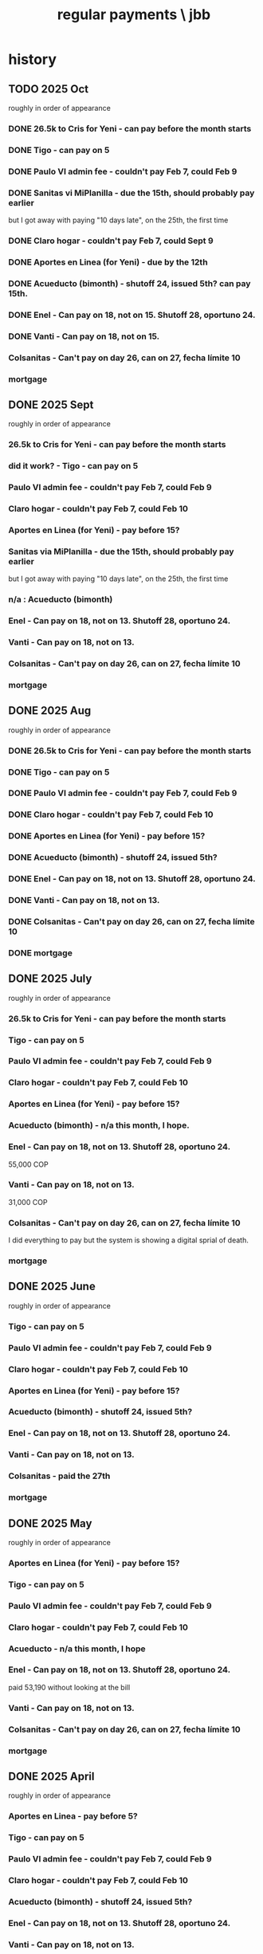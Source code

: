 :PROPERTIES:
:ID:       a7fb848b-53e8-49e9-91b6-c3c73c83876b
:ROAM_ALIASES: "payments, regular \ jbb"
:END:
#+title: regular payments \ jbb
* history
** TODO 2025 Oct
   roughly in order of appearance
*** DONE 26.5k to Cris for Yeni - can pay before the month starts
*** DONE Tigo - can pay on 5
*** DONE Paulo VI admin fee - couldn't pay Feb 7, could Feb 9
*** DONE Sanitas vi MiPlanilla - due the 15th, should probably pay earlier
    but I got away with paying "10 days late",
    on the 25th, the first time
*** DONE Claro hogar - couldn't pay Feb 7, could Sept 9
*** DONE Aportes en Linea (for Yeni) - due by the 12th
*** DONE Acueducto (bimonth) - shutoff 24, issued 5th? can pay 15th.
*** DONE Enel - Can pay on 18, not on 15.  Shutoff 28, oportuno 24.
*** DONE Vanti - Can pay on 18, not on 15.
*** Colsanitas - Can't pay on day 26, can on 27, fecha límite 10
*** mortgage
** DONE 2025 Sept
   roughly in order of appearance
*** 26.5k to Cris for Yeni - can pay before the month starts
*** did it work? - Tigo - can pay on 5
*** Paulo VI admin fee - couldn't pay Feb 7, could Feb 9
*** Claro hogar - couldn't pay Feb 7, could Feb 10
*** Aportes en Linea (for Yeni) - pay before 15?
*** Sanitas via MiPlanilla - due the 15th, should probably pay earlier
    but I got away with paying "10 days late",
    on the 25th, the first time
*** n/a : Acueducto (bimonth)
*** Enel - Can pay on 18, not on 13.  Shutoff 28, oportuno 24.
*** Vanti - Can pay on 18, not on 13.
*** Colsanitas - Can't pay on day 26, can on 27, fecha límite 10
*** mortgage
** DONE 2025 Aug
   roughly in order of appearance
*** DONE 26.5k to Cris for Yeni - can pay before the month starts
*** DONE Tigo - can pay on 5
*** DONE Paulo VI admin fee - couldn't pay Feb 7, could Feb 9
*** DONE Claro hogar - couldn't pay Feb 7, could Feb 10
*** DONE Aportes en Linea (for Yeni) - pay before 15?
*** DONE Acueducto (bimonth) - shutoff 24, issued 5th?
*** DONE Enel - Can pay on 18, not on 13.  Shutoff 28, oportuno 24.
*** DONE Vanti - Can pay on 18, not on 13.
*** DONE Colsanitas - Can't pay on day 26, can on 27, fecha límite 10
*** DONE mortgage
** DONE 2025 July
   roughly in order of appearance
*** 26.5k to Cris for Yeni - can pay before the month starts
*** Tigo - can pay on 5
*** Paulo VI admin fee - couldn't pay Feb 7, could Feb 9
*** Claro hogar - couldn't pay Feb 7, could Feb 10
*** Aportes en Linea (for Yeni) - pay before 15?
*** Acueducto (bimonth) - n/a this month, I hope.
*** Enel - Can pay on 18, not on 13.  Shutoff 28, oportuno 24.
    55,000 COP
*** Vanti - Can pay on 18, not on 13.
    31,000 COP
*** Colsanitas - Can't pay on day 26, can on 27, fecha límite 10
    I did everything to pay but the system is showing a
    digital sprial of death.
*** mortgage
** DONE 2025 June
   roughly in order of appearance
*** Tigo - can pay on 5
*** Paulo VI admin fee - couldn't pay Feb 7, could Feb 9
*** Claro hogar - couldn't pay Feb 7, could Feb 10
*** Aportes en Linea (for Yeni) - pay before 15?
*** Acueducto (bimonth) - shutoff 24, issued 5th?
*** Enel - Can pay on 18, not on 13.  Shutoff 28, oportuno 24.
*** Vanti - Can pay on 18, not on 13.
*** Colsanitas - paid the 27th
*** mortgage
** DONE 2025 May
   roughly in order of appearance
*** Aportes en Linea (for Yeni) - pay before 15?
*** Tigo - can pay on 5
*** Paulo VI admin fee - couldn't pay Feb 7, could Feb 9
*** Claro hogar - couldn't pay Feb 7, could Feb 10
*** Acueducto - n/a this month, I hope
*** Enel - Can pay on 18, not on 13.  Shutoff 28, oportuno 24.
    paid 53,190 without looking at the bill
*** Vanti - Can pay on 18, not on 13.
*** Colsanitas - Can't pay on day 26, can on 27, fecha límite 10
*** mortgage
** DONE 2025 April
   roughly in order of appearance
*** Aportes en Linea - pay before 5?
*** Tigo - can pay on 5
*** Paulo VI admin fee - couldn't pay Feb 7, could Feb 9
*** Claro hogar - couldn't pay Feb 7, could Feb 10
*** Acueducto (bimonth) - shutoff 24, issued 5th?
*** Enel - Can pay on 18, not on 13.  Shutoff 28, oportuno 24.
*** Vanti - Can pay on 18, not on 13.
*** Colsanitas - Can't pay on day 26, can on 27, fecha límite 10
*** mortgage
** DONE 2025 Mar
   roughly in order of appearance
*** Tigo - can pay on 5
*** Hogarú - pay before 5?
*** Paulo VI admin fee - couldn't pay Feb 7, could Feb 9
*** Claro hogar - couldn't pay Feb 7, could Feb 10
*** Acueducto (n/a this month)
*** Enel - Can pay on 18, not on 13.  Shutoff 28, oportuno 24.
*** Vanti - Can pay on 18, not on 13.
*** Colsanitas - Can't pay on day 26, can on 27, fecha límite 10
*** mortgage
** DONE 2025 Feb
   roughly in order of appearance
*** Paulo VI admin fee
*** Tigo
*** Claro hogar - can't pay on 7
*** Acueducto (bimonth) - shutoff 24, issued 5th?
*** Enel - Can pay on 18, not on 13.  Shutoff 28, oportuno 24.
*** Vanti - Can pay on 18, not on 13.
*** Colsanitas - paid on 27
*** mortgage
** DONE 2025 Jan
   roughly in order of appearance
*** Paulo VI admin fee
*** Tigo
*** Claro hogar
*** Acueducto (bimonth, should be n/a)
*** Enel
*** Vanti
*** Colsanitas - Can't on day 23, can on 1, fecha límite on 10
*** mortgage
** DONE 2024 Dec
   roughly in order of appearance
*** <2024-12-07 Sat> Paulo VI admin fee
*** <2024-12-07 Sat> Tigo
*** <2024-12-07 Sat> Claro hogar
*** Acueducto (bimonth) - shutoff 24, issued 5th?
    130,260 COP
*** Enel - Can pay on 18, not on 13.  Shutoff 28, oportuno 24.
*** Vanti - Can pay on 18, not on 13.
*** Colsanitas
*** mortgage
** DONE 2024 Nov
*** Colsanitas
    paid <2024-11-28 Thu>
*** Paulo VI admin fee
*** Tigo
*** Claro hogar
*** n/a Acueducto (bimonth) - shutoff 24, can pay on 18
*** Enel - shutoff 28, oportuno 24, can pay on 18, not on 13
*** Vanti - can pay on 18, not on 13
*** mortgage
** DONE 2024 Oct
*** Paulo VI admin fee
*** Tigo
*** Claro hogar
*** Colsanitas
*** Acueducto (every 2 mo.)
*** Enel
*** Vanti
*** mortgage
** DONE 2024 Sept
*** n/a : Acueducto (every 2 mo.)
*** Claro hogar
*** Enel
*** mortgage
*** Paulo VI admin fee
*** Tigo
*** Vanti
** DONE 2024 Aug
*** Acueducto (every 2 mo.)
    <2024-08-17 Sat>
*** Claro hogar
*** Enel
    <2024-08-17 Sat>
*** mortgage
*** Paulo VI admin fee
    <2024-08-12 Mon>
*** Tigo
    <2024-08-12 Mon>
*** Vanti
    <2024-08-17 Sat>
** DONE 2024 July
*** Claro hogar
*** Enel
*** mortgage
*** Paulo VI admin fee
*** Tigo
*** Vanti
** DONE 2024 June
*** Acueducto (was not billed for May)
*** Claro hogar
*** Enel
*** mortgage
*** Paulo VI admin fee
*** Tigo
*** Vanti
** DONE 2024 May
*** Claro hogar
*** Colsanitas : last time needed manually, hopefully
*** Enel
*** mortgage
*** Paulo VI admin fee
*** pay Tigo
*** Vanti
** DONE 2024 April
*** Acueducto (every 2 mo.)
*** Claro hogar
*** Colsanitas
*** predial
*** Enel
*** mortgage
*** Paulo VI admin fee
*** Tigo
    <2024-04-11 Thu> I paid, and got a message from Tigo,
    saying it would take at most 24 hours to go through.
    I took a screenshot on my phone of the message from them.
*** Vanti
** DONE 2024 Mar
*** n/a : Acueducto (every 2 mo.)
*** Claro hogar
*** Colsanitas
*** Enel
*** mortgage
*** Paulo VI admin fee
*** Tigo
*** Vanti
** DONE 2024 Feb
*** Acueducto (every 2 mo.)
*** Claro hogar
*** Enel
*** Mint mobile
    paid through March 22-ish
*** mortgage
*** Paulo VI admin fee
*** Tigo
*** Vanti
** DONE 2024 Jan
*** not charged this month : Acueducto
*** Claro hogar
    This is the second and last month they don't charge.
*** Enel
*** Mint mobile
    paid through March 22-ish
*** mortgage
*** Paulo VI admin fee
*** Tigo
*** Vanti
** DONE 2023 Dec
*** Acueducto (every 2 mo.)
*** Claro prepago
*** Claro hogar
    They don't charge this (first) month or next.
*** Enel
    I paid it before Sandy sent me the bill,
    on <2023-12-20 Wed>.
    It was about 46e3 COP.
*** mortgage
*** (Done I think?) Paulo VI admin fee
    Normally I pay Paulo VI 250e3-ish every month around the 10th.
    This month they billed for the electrical closet repair,
    and I paid 2.6e6-ish on Dec 2.
    The bill looked very similar to previous ones,
    so I'm guessing it included the regular admin fee.
    I checked on <2023-12-18 Mon>
    and again now, <2023-12-22 Fri>,
    and the Mi Pago Amigo website
    says the bill is paid, but doesn't specify the month.
*** Tigo
*** Vanti
** DONE 2023 Nov
*** Enel
*** Paulo VI
*** Tigo
*** Vanti
** DONE 2023 Oct
*** Acueducto
*** Enel
*** Paulo VI
*** Tigo
*** Vanti
** before then, see [[id:db716843-bd3c-4470-bfe1-ef722d52f386][utilities ("servicios") by month \ money with Sandy]]
* the list
  roughly in order of appearance
** 26.5k to Cris for Yeni - can pay before the month starts
** Tigo - can pay on 5
** Paulo VI admin fee - couldn't pay Feb 7, could Feb 9
** Sanitas vi MiPlanilla - due the 15th, should probably pay earlier
   but I got away with paying "10 days late",
   on the 25th, the first time
** Claro hogar - couldn't pay Feb 7, could Sept 9
** Aportes en Linea (for Yeni) - pay before 15?
** Acueducto (bimonth) - issued on 5th? can pay on 15th, shutoff 24th.
** Enel - Can pay on 18, not on 15.  Shutoff 28, oportuno 24.
** Vanti - Can pay on 18, not on 15.
** Colsanitas - Can't pay on day 26, can on 27, fecha límite 10
** mortgage
